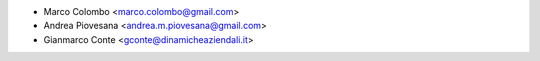 * Marco Colombo <marco.colombo@gmail.com>
* Andrea Piovesana <andrea.m.piovesana@gmail.com>
* Gianmarco Conte <gconte@dinamicheaziendali.it>
